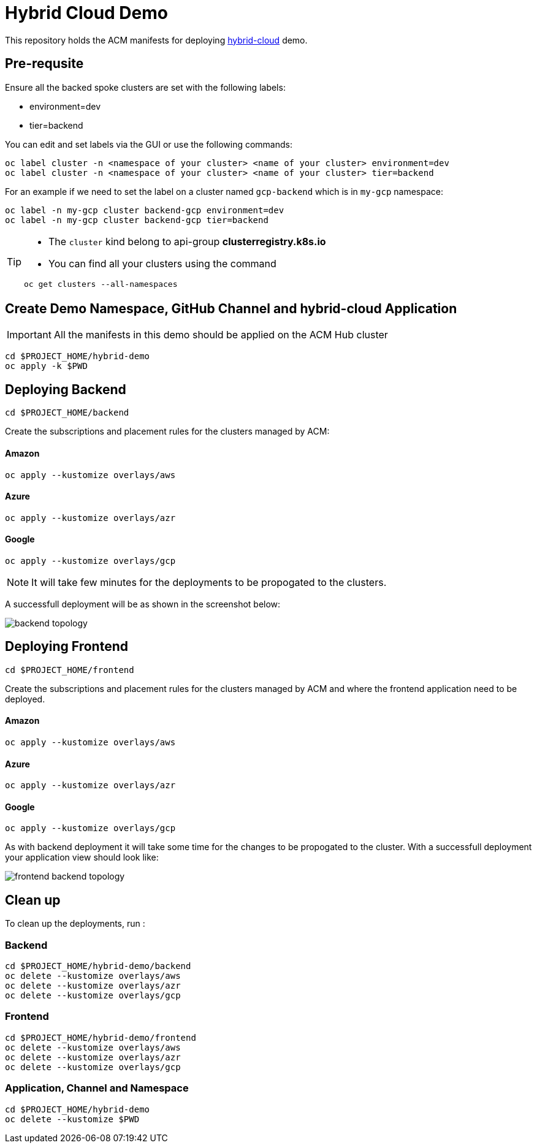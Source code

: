 = Hybrid Cloud Demo

This repository holds the ACM manifests for deploying https://github.com/redhat-developer-demos[hybrid-cloud] demo.

== Pre-requsite

Ensure all the backed spoke clusters are set with the following labels:

- environment=dev
- tier=backend

You can edit and set labels via the GUI or use the following commands:

[source,bash]
----
oc label cluster -n <namespace of your cluster> <name of your cluster> environment=dev
oc label cluster -n <namespace of your cluster> <name of your cluster> tier=backend
----

For an example if we need to set the label on a cluster named `gcp-backend` which is in `my-gcp` namespace:

[source,bash]
----
oc label -n my-gcp cluster backend-gcp environment=dev
oc label -n my-gcp cluster backend-gcp tier=backend
----

[TIP]
====

* The `cluster` kind belong to api-group *clusterregistry.k8s.io*

* You can find all your clusters using the command 
[source,bash]
----
oc get clusters --all-namespaces
----
====

== Create Demo Namespace, GitHub Channel and hybrid-cloud Application

[IMPORTANT]
====
All the manifests in this demo should be applied on the ACM Hub cluster 
====

[source,bash]
----
cd $PROJECT_HOME/hybrid-demo
oc apply -k $PWD
----

== Deploying Backend

[source,bash]
----
cd $PROJECT_HOME/backend
----
Create the subscriptions and placement rules for the clusters managed by ACM:

==== Amazon

[source,bash]
----
oc apply --kustomize overlays/aws
----

==== Azure

[source,bash]
----
oc apply --kustomize overlays/azr
----

==== Google

[source,bash]
----
oc apply --kustomize overlays/gcp
----

NOTE: It will take few minutes for the deployments to be propogated to the clusters.

A successfull deployment will be as shown in the screenshot below:

image::../assets/images/backend_topology.png[]

== Deploying Frontend

[source,bash]
----
cd $PROJECT_HOME/frontend
----


Create the subscriptions and placement rules for the clusters managed by ACM and where the frontend application need to be deployed.

==== Amazon

[source,bash]
----
oc apply --kustomize overlays/aws
----

==== Azure

[source,bash]
----
oc apply --kustomize overlays/azr
----

==== Google

[source,bash]
----
oc apply --kustomize overlays/gcp
----

As with backend deployment it will take some time for the changes to be propogated to the cluster.
With a successfull deployment your application view should look like:

image::../assets/images/frontend_backend_topology.png[]

== Clean up 

To clean up the deployments, run :

=== Backend

[source,bash]
----
cd $PROJECT_HOME/hybrid-demo/backend
oc delete --kustomize overlays/aws
oc delete --kustomize overlays/azr
oc delete --kustomize overlays/gcp
----

=== Frontend

[source,bash]
----
cd $PROJECT_HOME/hybrid-demo/frontend
oc delete --kustomize overlays/aws
oc delete --kustomize overlays/azr
oc delete --kustomize overlays/gcp
----

=== Application, Channel and Namespace

[source,bash]
----
cd $PROJECT_HOME/hybrid-demo
oc delete --kustomize $PWD
----
